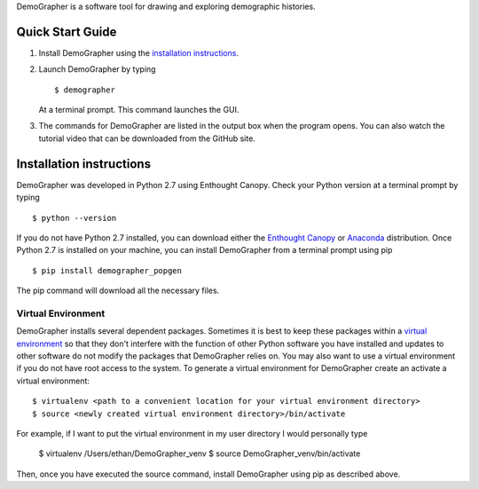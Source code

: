 DemoGrapher is a software tool for drawing and exploring demographic histories.

Quick Start Guide
=================

1. Install DemoGrapher using the `installation instructions`_.
   
2. Launch DemoGrapher by typing ::

     $ demographer

   At a terminal prompt. This command launches the GUI.

3. The commands for DemoGrapher are listed in the output box when
   the program opens. You can also watch the tutorial video that
   can be downloaded from the GitHub site.


Installation instructions
=========================

DemoGrapher was developed in Python 2.7 using Enthought Canopy. Check
your Python version at a terminal prompt by typing ::

    $ python --version
    
If you do not have Python 2.7 installed, you can download either the
`Enthought Canopy`_ or Anaconda_ distribution. Once Python 2.7 is 
installed on your machine, you can install DemoGrapher from a terminal 
prompt using pip ::

    $ pip install demographer_popgen

The pip command will download all the necessary files.

.. _Enthought Canopy: https://www.enthought.com/products/canopy/
.. _Anaconda: https://www.continuum.io/downloads


Virtual Environment
-------------------
DemoGrapher installs several dependent packages. Sometimes it is best to
keep these packages within a `virtual environment`_ so that they don't
interfere with the function of other Python software you have installed
and updates to other software do not modify the packages that DemoGrapher 
relies on. You may also want to use a virtual environment if you do not have
root access to the system. To generate a virtual environment for DemoGrapher
create an activate a virtual environment::

    $ virtualenv <path to a convenient location for your virtual environment directory>
    $ source <newly created virtual environment directory>/bin/activate

For example, if I want to put the virtual environment in my user directory
I would personally type

	$ virtualenv /Users/ethan/DemoGrapher_venv
	$ source DemoGrapher_venv/bin/activate

Then, once you have executed the source command, install DemoGrapher using
pip as described above.

.. _virtual environment: http://docs.python-guide.org/en/latest/dev/virtualenvs/

